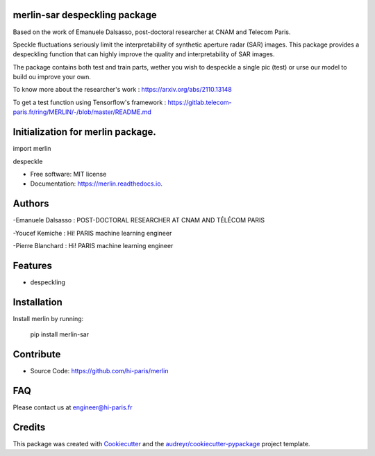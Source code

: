 merlin-sar despeckling package
------------------------------

Based on the work of Emanuele Dalsasso, post-doctoral researcher at CNAM and Telecom Paris. 

Speckle fluctuations seriously limit the interpretability of synthetic aperture radar (SAR) images. This package provides a despeckling function that can highly improve the quality and interpretability of SAR images. 

The package contains both test and train parts, wether you wish to despeckle a single pic (test) or urse our model to build ou improve your own. 

To know more about the researcher's work : https://arxiv.org/abs/2110.13148

To get a test function using Tensorflow's framework : https://gitlab.telecom-paris.fr/ring/MERLIN/-/blob/master/README.md


.. image:: https://img.shields.io/pypi/v/merlin.svg
        :target: https://pypi.python.org/pypi/merlin

.. image:: https://img.shields.io/travis/audreyr/merlin.svg
        :target: https://travis-ci.com/audreyr/merlin

.. image:: https://readthedocs.org/projects/merlin/badge/?version=latest
        :target: https://merlin.readthedocs.io/en/latest/?version=latest
        :alt: Documentation Status




Initialization for merlin package.
----------------------------------

import merlin

despeckle

* Free software: MIT license
* Documentation: https://merlin.readthedocs.io.

Authors
-------

-Emanuele Dalsasso : POST-DOCTORAL RESEARCHER AT CNAM AND TÉLÉCOM PARIS

-Youcef Kemiche : Hi! PARIS machine learning engineer

-Pierre Blanchard : Hi! PARIS machine learning engineer


Features
--------

- despeckling 

Installation
------------

Install merlin by running:

	pip install merlin-sar
	

Contribute
----------

- Source Code: https://github.com/hi-paris/merlin

FAQ
---

Please contact us at engineer@hi-paris.fr

Credits
-------

This package was created with Cookiecutter_ and the `audreyr/cookiecutter-pypackage`_ project template.

.. _Cookiecutter: https://github.com/audreyr/cookiecutter
.. _`audreyr/cookiecutter-pypackage`: https://github.com/audreyr/cookiecutter-pypackage
